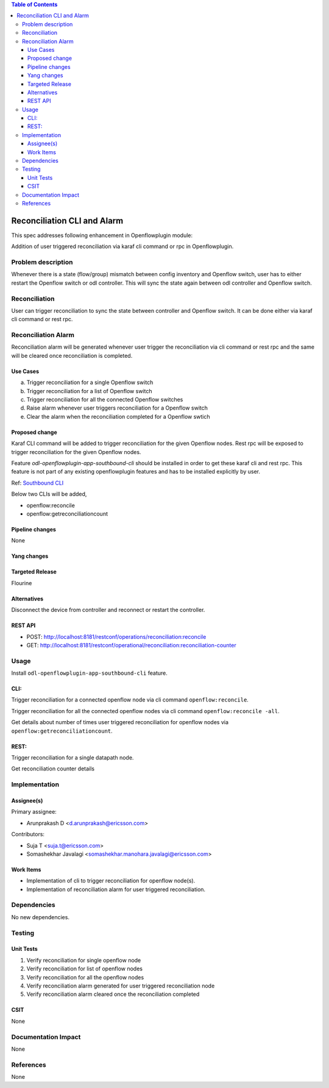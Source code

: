 .. contents:: Table of Contents
      :depth: 3

============================
Reconciliation CLI and Alarm
============================

This spec addresses following enhancement in Openflowplugin module:

Addition of user triggered reconciliation via karaf cli command or rpc in Openflowplugin.

Problem description
===================
Whenever there is a state (flow/group) mismatch between config inventory and Openflow switch, user has to either restart
the Openflow switch or odl controller. This will sync the state again between odl controller and Openflow switch.

Reconciliation
==============
User can trigger reconciliation to sync the state between controller and Openflow switch. It can be done either via
karaf cli command or rest rpc.

Reconciliation Alarm
====================
Reconciliation alarm will be generated whenever user trigger the reconciliation via cli command or rest rpc and the
same will be cleared once reconciliation is completed.

Use Cases
---------

a. Trigger reconciliation for a single Openflow switch
b. Trigger reconciliation for a list of Openflow switch
c. Trigger reconciliation for all the connected Openflow switches
d. Raise alarm whenever user triggers reconciliation for a Openflow switch
e. Clear the alarm when the reconciliation completed for a Openflow swtich

Proposed change
---------------
Karaf CLI command will be added to trigger reconciliation for the given Openflow nodes.
Rest rpc will be exposed to trigger reconciliation for the given Openflow nodes.

Feature `odl-openflowplugin-app-southbound-cli` should be installed in order to get these karaf cli and rest rpc.
This feature is not part of any existing openflowplugin features and has to be installed explicitly by user.

Ref: `Southbound CLI <https://docs.opendaylight.org/projects/openflowplugin/en/latest/specs/southbound-cli.html>`__

Below two CLIs will be added,

* openflow:reconcile
* openflow:getreconciliationcount

Pipeline changes
----------------
None

Yang changes
------------

.. code-block:: none
   :caption: reconciliation.yang

   container reconciliation-counter {
       description "Number of reconciliation triggered for openflow nodes";
       config false;
       list reconcile-counter {
           key node-id;
           uses counter;
       }
   }

   grouping counter {
       leaf node-id {
           type uint64;
       }
       leaf success-count {
           type uint32;
           default 0;
       }
       leaf failure-count {
           type uint32;
           default 0;
       }
       leaf last-request-time {
           description "Timestamp when reconciliation was last requested";
           type string;
       }
   }

   container reconciliation-state {
       description "Reconciliation state for the given openflow nodes";
       config false;
       list reconciliation-state-list {
           key node-id;
           uses node-reconcile-state;
       }
   }

   grouping node-reconcile-state {
       leaf node-id {
           type uint64;
       }
       leaf state {
           description "Expresses the current state of the reconcile on a specific NODE";
           type enumeration {
               enum IN_PROGRESS;
               enum COMPLETED;
               enum FAILED;
           }
       }
   }

   rpc reconcile {
       description "Request the reconciliation for given device or set of devices to the controller."
       input {
           leaf-list nodes {
               description "List of nodes to be reconciled";
               type uint64;
           }
           leaf reconcile-all-nodes {
               description "Flag to indicate that all nodes to be reconciled";
               type boolean;
               mandatory false;
               default false;
           }
       }
       output {
           leaf result {
               type boolean;
           }
           leaf-list inprogress-nodes {
               description "List of nodes that are already in reconciling mode";
               type uint64;
           }
       }
   }

Targeted Release
----------------
Flourine

Alternatives
------------
Disconnect the device from controller and reconnect or restart the controller.

REST API
--------

* POST: http://localhost:8181/restconf/operations/reconciliation:reconcile
* GET: http://localhost:8181/restconf/operational/reconciliation:reconciliation-counter

Usage
=====
Install ``odl-openflowplugin-app-southbound-cli`` feature.

CLI:
----
Trigger reconciliation for a connected openflow node via cli command ``openflow:reconcile``.

.. code-block:: bash
   :caption: openflow:reconcile

   opendaylight-user@root>openflow:reconcile 244711506862915
   reconcile successfully completed for the nodes

Trigger reconciliation for all the connected openflow nodes via cli command ``openflow:reconcile -all``.

.. code-block:: bash
   :caption: openflow:reconcile -all

         opendaylight-user@root>openflow:reconcile -all
         reconcile successfully completed for the nodes

Get details about number of times user triggered reconciliation for openflow nodes via ``openflow:getreconciliationcount``.

.. code-block:: bash
   :caption: openflow:getreconciliationcount

   opendaylight-user@root>openflow:getreconcilecount
   NodeId              ReconcileSuccessCount     ReconcileFailureCount     LastReconcileTime
   ------------------------------------------------------------------------------------------------
   244711506862915     2                         0                         2018-06-06T11:51:51.989

REST:
-----
Trigger reconciliation for a single datapath node.

.. code-block:: bash
   :caption: http://localhost:8181/restconf/operations/reconciliation:reconcile

   POST /restconf/operations/reconciliation:reconcile
   {
     "input" :  {
       "nodes":["244711506862915"]
     }
   }


Get reconciliation counter details

.. code-block:: bash
   :caption: http://localhost:8181/restconf/operational/reconciliation:reconciliation-counter

   GET /restconf/operational/reconciliation:reconciliation-counter

   OUTPUT:
   =======
   Request URL
   http://localhost:8181/restconf/operational/reconciliation:reconciliation-counter

   Response Body
   {
     "reconciliation-counter": {
       "reconcile-counter": [
         {
           "node-id": 244711506862915,
           "success-count": 4,
           "last-request-time": "2018-06-06T12:09:53.325"
         }
       ]
     }
   }


Implementation
==============
Assignee(s)
-----------
Primary assignee:

* Arunprakash D <d.arunprakash@ericsson.com>

Contributors:

* Suja T <suja.t@ericsson.com>
* Somashekhar Javalagi <somashekhar.manohara.javalagi@ericsson.com>

Work Items
----------
* Implementation of cli to trigger reconciliation for openflow node(s).
* Implementation of reconciliation alarm for user triggered reconciliation.

Dependencies
============
No new dependencies.

Testing
=======
Unit Tests
----------
#. Verify reconciliation for single openflow node
#. Verify reconciliation for list of openflow nodes
#. Verify reconciliation for all the openflow nodes
#. Verify reconciliation alarm generated for user triggered reconciliation node
#. Verify reconciliation alarm cleared once the reconciliation completed

CSIT
----
None

Documentation Impact
====================
None

References
==========
None